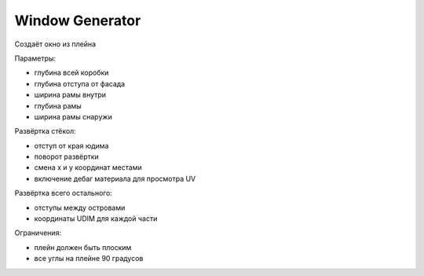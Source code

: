 Window Generator
================

Создаёт окно из плейна

Параметры:

* глубина всей коробки
* глубина отступа от фасада
* ширина рамы внутри
* глубина рамы
* ширина рамы снаружи

Развёртка стёкол:

* отступ от края юдима
* поворот развёртки
* смена x и y координат местами
* включение дебаг материала для просмотра UV

Развёртка всего остального:

* отступы между островами
* координаты UDIM для каждой части


Ограничения:

* плейн должен быть плоским
* все углы на плейне 90 градусов
